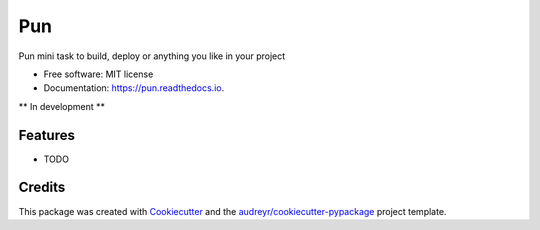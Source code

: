 ===
Pun
===

.. image:: https://img.shields.io/pypi/v/pun.svg
        :target: https://pypi.python.org/pypi/pun

.. image:: https://img.shields.io/travis/Unviray/pun.svg
        :target: https://travis-ci.org/Unviray/pun

.. image:: https://readthedocs.org/projects/pun/badge/?version=latest
        :target: https://pun.readthedocs.io/en/latest/?badge=latest
        :alt: Documentation Status


Pun mini task to build, deploy or anything you like in your project


* Free software: MIT license
* Documentation: https://pun.readthedocs.io.


** In development **


Features
--------

* TODO


Credits
-------

This package was created with Cookiecutter_ and the `audreyr/cookiecutter-pypackage`_ project template.

.. _Cookiecutter: https://github.com/audreyr/cookiecutter
.. _`audreyr/cookiecutter-pypackage`: https://github.com/audreyr/cookiecutter-pypackage
